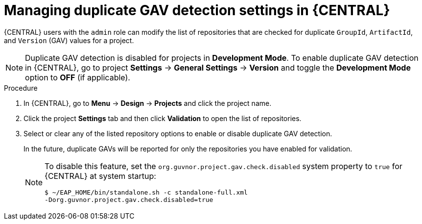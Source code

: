 [id='project-duplicate-GAV-manage-proc_{context}']
= Managing duplicate GAV detection settings in {CENTRAL}

{CENTRAL} users with the `admin` role can modify the list of repositories that are checked for duplicate `GroupId`, `ArtifactId`, and `Version` (GAV) values for a project.

NOTE: Duplicate GAV detection is disabled for projects in *Development Mode*. To enable duplicate GAV detection in {CENTRAL}, go to project *Settings* -> *General Settings* -> *Version* and toggle the *Development Mode* option to *OFF* (if applicable).

.Procedure
. In {CENTRAL}, go to *Menu* -> *Design* -> *Projects* and click the project name.
. Click the project *Settings* tab and then click *Validation* to open the list of repositories.
. Select or clear any of the listed repository options to enable or disable duplicate GAV detection.
+
In the future, duplicate GAVs will be reported for only the repositories you have enabled for validation.
+
[NOTE]
====
To disable this feature, set the `org.guvnor.project.gav.check.disabled` system property to `true` for {CENTRAL} at system startup:

[source]
----
$ ~/EAP_HOME/bin/standalone.sh -c standalone-full.xml
-Dorg.guvnor.project.gav.check.disabled=true
----
====

